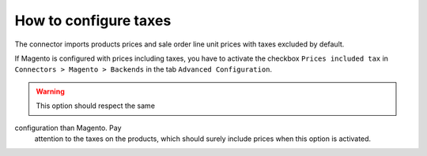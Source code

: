 .. _configure-taxes:


########################
How to configure taxes
########################

The connector imports products prices and sale order
line unit prices with taxes excluded by default.

If Magento is configured with prices including taxes,
you have to activate the checkbox ``Prices included tax``
in ``Connectors > Magento > Backends`` in the tab ``Advanced
Configuration``.

.. warning:: This option should respect the same
configuration than Magento.  Pay
             attention to the taxes on the products,
             which should surely include prices when
             this option is activated.
